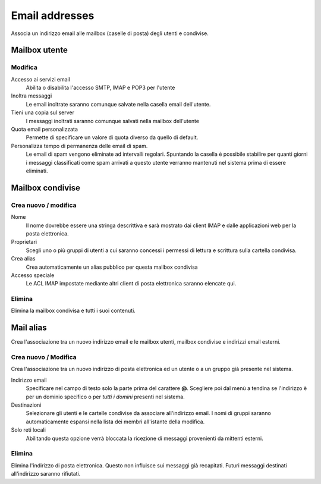 ===============
Email addresses
===============

Associa un indirizzo email alle mailbox (caselle di posta) degli utenti e
condivise.

Mailbox utente
==============

Modifica
^^^^^^^^

Accesso ai servizi email
    Abilita o disabilita l'accesso SMTP, IMAP e POP3 per l'utente

Inoltra messaggi
    Le email inoltrate saranno comunque salvate nella casella email dell'utente.

Tieni una copia sul server
    I messaggi inoltrati saranno comunque salvati nella mailbox dell'utente

Quota email personalizzata
    Permette di specificare un valore di quota diverso da quello di default.

Personalizza tempo di permanenza delle email di spam.
    Le email di spam vengono eliminate ad intervalli regolari. Spuntando la
    casella è possibile stabilire per quanti giorni i messaggi classificati come
    spam arrivati a questo utente verranno mantenuti nel sistema prima di
    essere eliminati.

Mailbox condivise
=================

Crea nuovo / modifica
^^^^^^^^^^^^^^^^^^^^^

Nome
    Il nome dovrebbe essere una stringa descrittiva e sarà mostrato dai client IMAP
    e dalle applicazioni web per la posta elettronica.

Proprietari
    Scegli uno o più gruppi di utenti a cui saranno concessi i permessi di lettura
    e scrittura sulla cartella condivisa.

Crea alias
    Crea automaticamente un alias pubblico per questa mailbox condivisa

Accesso speciale
    Le ACL IMAP impostate mediante altri client di posta elettronica saranno 
    elencate qui.

Elimina
^^^^^^^

Elimina la mailbox condivisa e tutti i suoi contenuti.


Mail alias
==========

Crea l'associazione tra un nuovo indirizzo email e le mailbox utenti, mailbox
condivise e indirizzi email esterni.

Crea nuovo / Modifica
^^^^^^^^^^^^^^^^^^^^^

Crea l'associazione tra un nuovo indirizzo di posta elettronica ed un
utente o a un gruppo già presente nel sistema.

Indirizzo email
    Specificare nel campo di testo solo la parte prima del carattere
    **@**. Scegliere poi dal menù a tendina se l'indirizzo è per un
    dominio specifico o per *tutti i domini* presenti nel sistema.

Destinazioni
    Selezionare gli utenti e le cartelle condivise da associare
    all'indirizzo email.  I nomi di gruppi saranno automaticamente espansi nella
    lista dei membri all'istante della modifica.

Solo reti locali
    Abilitando questa opzione verrà bloccata la ricezione di messaggi
    provenienti da mittenti esterni.

Elimina
^^^^^^^

Elimina l'indirizzo di posta elettronica. Questo non influisce sui
messaggi già recapitati. Futuri messaggi destinati all'indirizzo saranno rifiutati.
